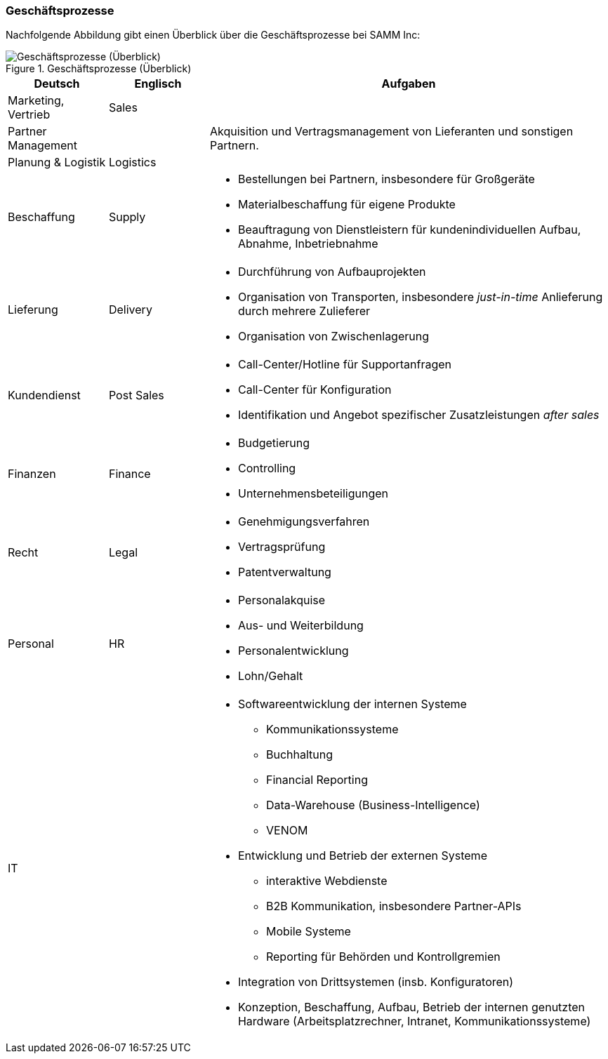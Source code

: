 === Geschäftsprozesse

Nachfolgende Abbildung gibt einen Überblick über die Geschäftsprozesse
bei SAMM Inc:

[[figure-business-processes-overview]]
image::org-processes-overview.png["Geschäftsprozesse (Überblick)", title="Geschäftsprozesse (Überblick)"]


[cols="1,1,4", options="header" ]
|===
| Deutsch            | Englisch   | Aufgaben
| Marketing, Vertrieb| Sales      | 
| Partner Management |            | Akquisition und Vertragsmanagement von Lieferanten und sonstigen Partnern. 
| Planung & Logistik | Logistics  |

| Beschaffung        | Supply     
a| * Bestellungen bei Partnern, insbesondere für Großgeräte
   * Materialbeschaffung für eigene Produkte
   * Beauftragung von Dienstleistern für kundenindividuellen Aufbau, Abnahme, Inbetriebnahme 

| Lieferung          | Delivery   
a| * Durchführung von Aufbauprojekten
   * Organisation von Transporten, insbesondere _just-in-time_ Anlieferung durch mehrere Zulieferer
   * Organisation von Zwischenlagerung

| Kundendienst       | Post Sales 
a| * Call-Center/Hotline für Supportanfragen
   * Call-Center für Konfiguration
   * Identifikation und Angebot spezifischer Zusatzleistungen _after sales_

| Finanzen           | Finance    
a| * Budgetierung
   * Controlling
   * Unternehmensbeteiligungen

| Recht              | Legal      
a| * Genehmigungsverfahren
   * Vertragsprüfung
   * Patentverwaltung
| Personal           | HR         
a| * Personalakquise
   * Aus- und Weiterbildung
   * Personalentwicklung
   * Lohn/Gehalt
| IT                 |            
a| * Softwareentwicklung der internen Systeme
     ** Kommunikationssysteme
     ** Buchhaltung
     ** Financial Reporting
     ** Data-Warehouse (Business-Intelligence)
     ** VENOM

   * Entwicklung und Betrieb der externen Systeme 
     ** interaktive Webdienste
     ** B2B Kommunikation, insbesondere Partner-APIs
     ** Mobile Systeme
     ** Reporting für Behörden und Kontrollgremien
   * Integration von Drittsystemen (insb. Konfiguratoren) 
   * Konzeption, Beschaffung, Aufbau, Betrieb der internen genutzten 
     Hardware (Arbeitsplatzrechner, Intranet, Kommunikationssysteme)
|===